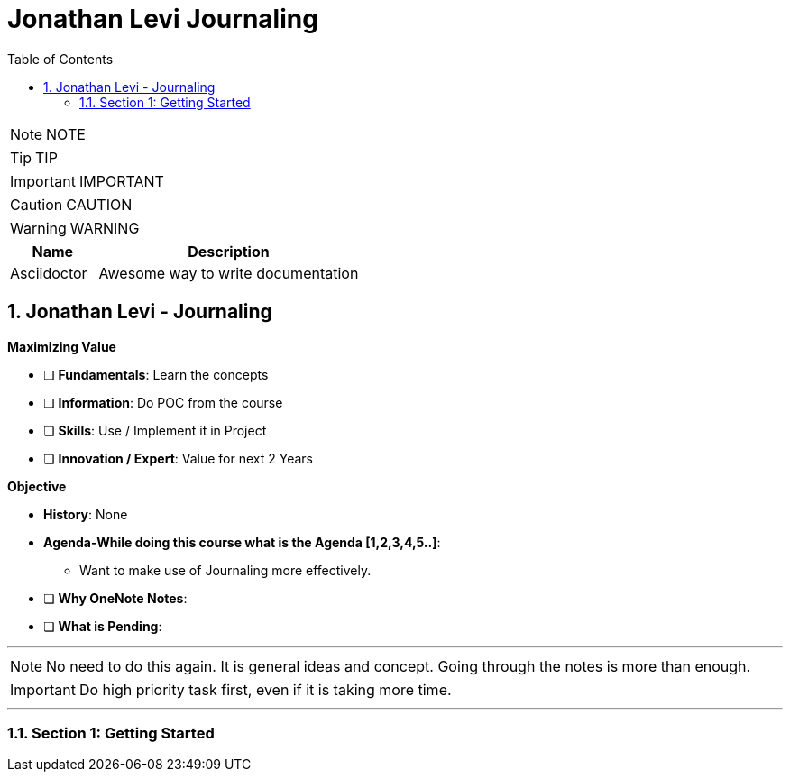 = Jonathan Levi Journaling
:toc: left
:toclevels: 5
:sectnums:
:sectnumlevels: 5

NOTE: NOTE

TIP: TIP

IMPORTANT: IMPORTANT

CAUTION: CAUTION

WARNING: WARNING

[cols="1,3"]
|===
| Name | Description

| Asciidoctor
| Awesome way to write documentation

|===

== Jonathan Levi - Journaling

*Maximizing Value*

* [ ] *Fundamentals*: Learn the concepts
* [ ] *Information*: Do POC from the course
* [ ] *Skills*: Use / Implement it in Project
* [ ] *Innovation / Expert*: Value for next 2 Years


*Objective*

* *History*: None
* *Agenda-While doing this course what is the Agenda [1,2,3,4,5..]*:
** Want to make use of Journaling more effectively.
* [ ] *Why OneNote Notes*:
* [ ] *What is Pending*:

---

NOTE: No need to do this again. It is general ideas and concept. Going through the notes is more than enough.

IMPORTANT: Do high priority task first, even if it is taking more time.

---

=== Section 1: Getting Started

